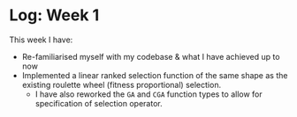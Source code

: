 * Log: Week 1

#+OPTIONS: toc:nil
This week I have:

- Re-familiarised myself with my codebase & what I have achieved up to now
- Implemented a linear ranked selection function of the same shape as the existing roulette wheel (fitness proportional) selection.
  + I have also reworked the ~GA~ and ~CGA~ function types to allow for specification of selection operator.
